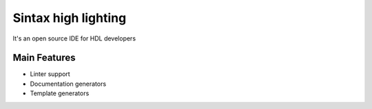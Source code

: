 .. _sintax_highlighting:

Sintax high lighting
==============

It's an open source IDE for HDL developers

Main Features
-------------

-  Linter support
-  Documentation generators
-  Template generators